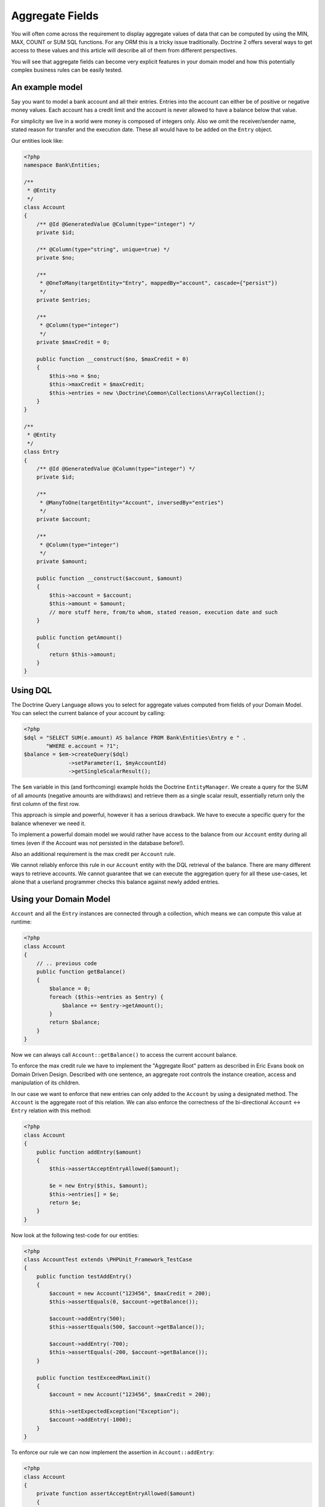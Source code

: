 Aggregate Fields
================

.. sectionauthor:: Benjamin Eberlei <kontakt@beberlei.de>

You will often come across the requirement to display aggregate
values of data that can be computed by using the MIN, MAX, COUNT or
SUM SQL functions. For any ORM this is a tricky issue
traditionally. Doctrine 2 offers several ways to get access to
these values and this article will describe all of them from
different perspectives.

You will see that aggregate fields can become very explicit
features in your domain model and how this potentially complex
business rules can be easily tested.

An example model
----------------

Say you want to model a bank account and all their entries. Entries
into the account can either be of positive or negative money
values. Each account has a credit limit and the account is never
allowed to have a balance below that value.

For simplicity we live in a world were money is composed of
integers only. Also we omit the receiver/sender name, stated reason
for transfer and the execution date. These all would have to be
added on the ``Entry`` object.

Our entities look like:

.. code-block:: php

    <?php
    namespace Bank\Entities;
    
    /**
     * @Entity
     */
    class Account
    {
        /** @Id @GeneratedValue @Column(type="integer") */
        private $id;
    
        /** @Column(type="string", unique=true) */
        private $no;
    
        /**
         * @OneToMany(targetEntity="Entry", mappedBy="account", cascade={"persist"})
         */
        private $entries;
    
        /**
         * @Column(type="integer")
         */
        private $maxCredit = 0;
    
        public function __construct($no, $maxCredit = 0)
        {
            $this->no = $no;
            $this->maxCredit = $maxCredit;
            $this->entries = new \Doctrine\Common\Collections\ArrayCollection();
        }
    }
    
    /**
     * @Entity
     */
    class Entry
    {
        /** @Id @GeneratedValue @Column(type="integer") */
        private $id;
    
        /**
         * @ManyToOne(targetEntity="Account", inversedBy="entries")
         */
        private $account;
    
        /**
         * @Column(type="integer")
         */
        private $amount;
    
        public function __construct($account, $amount)
        {
            $this->account = $account;
            $this->amount = $amount;
            // more stuff here, from/to whom, stated reason, execution date and such
        }
    
        public function getAmount()
        {
            return $this->amount;
        }
    }

Using DQL
---------

The Doctrine Query Language allows you to select for aggregate
values computed from fields of your Domain Model. You can select
the current balance of your account by calling:

.. code-block:: php

    <?php
    $dql = "SELECT SUM(e.amount) AS balance FROM Bank\Entities\Entry e " .
           "WHERE e.account = ?1";
    $balance = $em->createQuery($dql)
                  ->setParameter(1, $myAccountId)
                  ->getSingleScalarResult();

The ``$em`` variable in this (and forthcoming) example holds the
Doctrine ``EntityManager``. We create a query for the SUM of all
amounts (negative amounts are withdraws) and retrieve them as a
single scalar result, essentially return only the first column of
the first row.

This approach is simple and powerful, however it has a serious
drawback. We have to execute a specific query for the balance
whenever we need it.

To implement a powerful domain model we would rather have access to
the balance from our ``Account`` entity during all times (even if
the Account was not persisted in the database before!).

Also an additional requirement is the max credit per ``Account``
rule.

We cannot reliably enforce this rule in our ``Account`` entity with
the DQL retrieval of the balance. There are many different ways to
retrieve accounts. We cannot guarantee that we can execute the
aggregation query for all these use-cases, let alone that a
userland programmer checks this balance against newly added
entries.

Using your Domain Model
-----------------------

``Account`` and all the ``Entry`` instances are connected through a
collection, which means we can compute this value at runtime:

.. code-block:: php

    <?php
    class Account
    {
        // .. previous code
        public function getBalance()
        {
            $balance = 0;
            foreach ($this->entries as $entry) {
                $balance += $entry->getAmount();
            }
            return $balance;
        }
    }

Now we can always call ``Account::getBalance()`` to access the
current account balance.

To enforce the max credit rule we have to implement the "Aggregate
Root" pattern as described in Eric Evans book on Domain Driven
Design. Described with one sentence, an aggregate root controls the
instance creation, access and manipulation of its children.

In our case we want to enforce that new entries can only added to
the ``Account`` by using a designated method. The ``Account`` is
the aggregate root of this relation. We can also enforce the
correctness of the bi-directional ``Account`` <-> ``Entry``
relation with this method:

.. code-block:: php

    <?php
    class Account
    {
        public function addEntry($amount)
        {
            $this->assertAcceptEntryAllowed($amount);
    
            $e = new Entry($this, $amount);
            $this->entries[] = $e;
            return $e;
        }
    }

Now look at the following test-code for our entities:

.. code-block:: php

    <?php
    class AccountTest extends \PHPUnit_Framework_TestCase
    {
        public function testAddEntry()
        {
            $account = new Account("123456", $maxCredit = 200);
            $this->assertEquals(0, $account->getBalance());
    
            $account->addEntry(500);
            $this->assertEquals(500, $account->getBalance());
    
            $account->addEntry(-700);
            $this->assertEquals(-200, $account->getBalance());
        }
    
        public function testExceedMaxLimit()
        {
            $account = new Account("123456", $maxCredit = 200);
    
            $this->setExpectedException("Exception");
            $account->addEntry(-1000);
        }
    }

To enforce our rule we can now implement the assertion in
``Account::addEntry``:

.. code-block:: php

    <?php
    class Account
    {
        private function assertAcceptEntryAllowed($amount)
        {
            $futureBalance = $this->getBalance() + $amount;
            $allowedMinimalBalance = ($this->maxCredit * -1);
            if ($futureBalance < $allowedMinimalBalance) {
                throw new Exception("Credit Limit exceeded, entry is not allowed!");
            }
        }
    }

We haven't talked to the entity manager for persistence of our
account example before. You can call
``EntityManager::persist($account)`` and then
``EntityManager::flush()`` at any point to save the account to the
database. All the nested ``Entry`` objects are automatically
flushed to the database also.

.. code-block:: php

    <?php
    $account = new Account("123456", 200);
    $account->addEntry(500);
    $account->addEntry(-200);
    $em->persist($account);
    $em->flush();

The current implementation has a considerable drawback. To get the
balance, we have to initialize the complete ``Account::$entries``
collection, possibly a very large one. This can considerably hurt
the performance of your application.

Using an Aggregate Field
------------------------

To overcome the previously mentioned issue (initializing the whole
entries collection) we want to add an aggregate field called
"balance" on the Account and adjust the code in
``Account::getBalance()`` and ``Account:addEntry()``:

.. code-block:: php

    <?php
    class Account
    {
        /**
         * @Column(type="integer")
         */
        private $balance = 0;
    
        public function getBalance()
        {
            return $this->balance;
        }
    
        public function addEntry($amount)
        {
            $this->assertAcceptEntryAllowed($amount);
    
            $e = new Entry($this, $amount);
            $this->entries[] = $e;
            $this->balance += $amount;
            return $e;
        }
    }

This is a very simple change, but all the tests still pass. Our
account entities return the correct balance. Now calling the
``Account::getBalance()`` method will not occur the overhead of
loading all entries anymore. Adding a new Entry to the
``Account::$entities`` will also not initialize the collection
internally.

Adding a new entry is therefore very performant and explicitly
hooked into the domain model. It will only update the account with
the current balance and insert the new entry into the database.

Tackling Race Conditions with Aggregate Fields
----------------------------------------------

Whenever you denormalize your database schema race-conditions can
potentially lead to inconsistent state. See this example:

.. code-block:: php

    <?php
    // The Account $accId has a balance of 0 and a max credit limit of 200:
    // request 1 account
    $account1 = $em->find('Bank\Entities\Account', $accId);
    
    // request 2 account
    $account2 = $em->find('Bank\Entities\Account', $accId);
    
    $account1->addEntry(-200);
    $account2->addEntry(-200);
    
    // now request 1 and 2 both flush the changes.

The aggregate field ``Account::$balance`` is now -200, however the
SUM over all entries amounts yields -400. A violation of our max
credit rule.

You can use both optimistic or pessimistic locking to save-guard
your aggregate fields against this kind of race-conditions. Reading
Eric Evans DDD carefully he mentions that the "Aggregate Root"
(Account in our example) needs a locking mechanism.

Optimistic locking is as easy as adding a version column:

.. code-block:: php

    <?php
    class Account
    {
        /** @Column(type="integer") @Version */
        private $version;
    }

The previous example would then throw an exception in the face of
whatever request saves the entity last (and would create the
inconsistent state).

Pessimistic locking requires an additional flag set on the
``EntityManager::find()`` call, enabling write locking directly in
the database using a FOR UPDATE.

.. code-block:: php

    <?php
    use Doctrine\DBAL\LockMode;
    
    $account = $em->find('Bank\Entities\Account', $accId, LockMode::PESSIMISTIC_READ);

Keeping Updates and Deletes in Sync
-----------------------------------

The example shown in this article does not allow changes to the
value in ``Entry``, which considerably simplifies the effort to
keep ``Account::$balance`` in sync. If your use-case allows fields
to be updated or related entities to be removed you have to
encapsulate this logic in your "Aggregate Root" entity and adjust
the aggregate field accordingly.

Conclusion
----------

This article described how to obtain aggregate values using DQL or
your domain model. It showed how you can easily add an aggregate
field that offers serious performance benefits over iterating all
the related objects that make up an aggregate value. Finally I
showed how you can ensure that your aggregate fields do not get out
of sync due to race-conditions and concurrent access.


